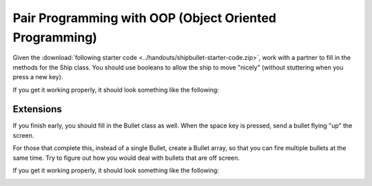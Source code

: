 Pair Programming with OOP (Object Oriented Programming)
========================================================

Given the :download:`following starter code <../handouts/shipbullet-starter-code.zip>`, work with a partner to fill in the methods for the Ship class. You should use booleans to allow the ship to move "nicely" (without stuttering when you press a new key). 

If you get it working properly, it should look something like the following:

.. image:: images/ship-movement.gif


Extensions
-----------

If you finish early, you should fill in the Bullet class as well. When the space key is pressed, send a bullet flying "up" the screen. 

For those that complete this, instead of a single Bullet, create a Bullet array, so that you can fire multiple bullets at the same time. Try to figure out how you would deal with bullets that are off screen.

If you get it working properly, it should look something like the following:

.. image:: images/ship-movement-with-bullets.gif